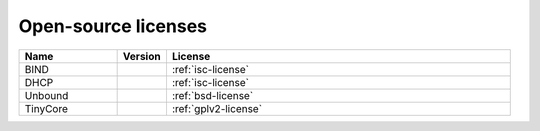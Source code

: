 .. meta::
   :description:
   :keywords:

.. _opensource:

Open-source licenses
====================

.. csv-table::
  :header: "Name", "Version", "License"
  :widths: 20, 10, 70

  "BIND", "", ":ref:`isc-license`"
  "DHCP", "", ":ref:`isc-license`"
  "Unbound", "", ":ref:`bsd-license`"
  "TinyCore", "", ":ref:`gplv2-license`"
